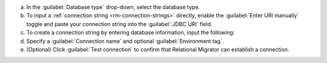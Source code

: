 .. short version of the steps under source/database-connections/save-relational-connection.txt, used within other procedures like migration job creation.

a. In the :guilabel:`Database type` drop-down, select the database type.

#. To input a :ref:`connection string <rm-connection-strings>` directly, enable the :guilabel:`Enter URI manually` toggle and paste your connection string into the :guilabel:`JDBC URI` field.

#. To create a connection string by entering database information, input the following:

   .. tabs::

      .. tab:: Oracle
         :tabid: db-oracle

         .. include:: /includes/table-oracle-connection-fields.rst

      .. tab:: SQL Server
         :tabid: db-sql

         .. include:: /includes/table-sql-connection-fields.rst

      .. tab:: MySQL
         :tabid: db-mysql

         .. include:: /includes/table-mysql-connection-fields.rst
         
      .. tab:: PostgreSQL
         :tabid: db-postgresql

         .. include:: /includes/table-postgresql-connection-fields.rst

      .. tab:: DB2
         :tabid: db-db2

         .. include:: /includes/table-db2-connection-fields.rst

      .. tab:: Sybase ASE
         :tabid: db-sybase

         .. include:: /includes/table-sybase-connection-fields.rst

#. Specify a :guilabel:`Connection name` and optional :guilabel:`Environment tag`.

#. (Optional) Click :guilabel:`Test connection` to confirm that Relational Migrator can establish a connection.